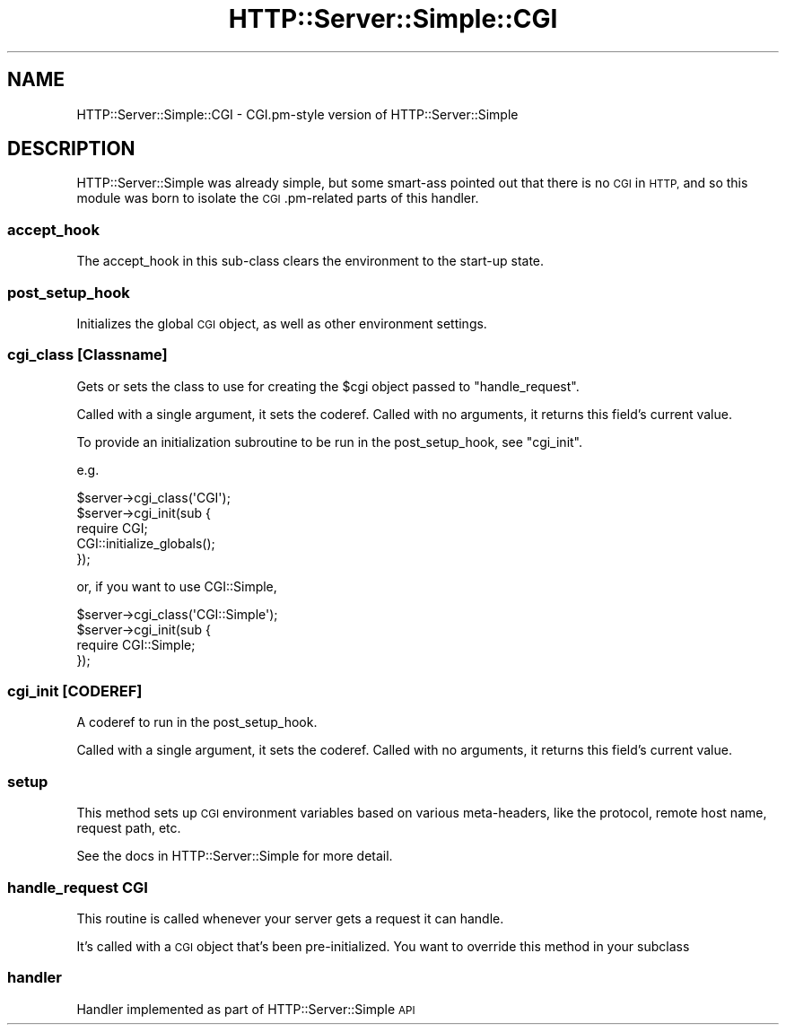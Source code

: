 .\" Automatically generated by Pod::Man 4.10 (Pod::Simple 3.35)
.\"
.\" Standard preamble:
.\" ========================================================================
.de Sp \" Vertical space (when we can't use .PP)
.if t .sp .5v
.if n .sp
..
.de Vb \" Begin verbatim text
.ft CW
.nf
.ne \\$1
..
.de Ve \" End verbatim text
.ft R
.fi
..
.\" Set up some character translations and predefined strings.  \*(-- will
.\" give an unbreakable dash, \*(PI will give pi, \*(L" will give a left
.\" double quote, and \*(R" will give a right double quote.  \*(C+ will
.\" give a nicer C++.  Capital omega is used to do unbreakable dashes and
.\" therefore won't be available.  \*(C` and \*(C' expand to `' in nroff,
.\" nothing in troff, for use with C<>.
.tr \(*W-
.ds C+ C\v'-.1v'\h'-1p'\s-2+\h'-1p'+\s0\v'.1v'\h'-1p'
.ie n \{\
.    ds -- \(*W-
.    ds PI pi
.    if (\n(.H=4u)&(1m=24u) .ds -- \(*W\h'-12u'\(*W\h'-12u'-\" diablo 10 pitch
.    if (\n(.H=4u)&(1m=20u) .ds -- \(*W\h'-12u'\(*W\h'-8u'-\"  diablo 12 pitch
.    ds L" ""
.    ds R" ""
.    ds C` ""
.    ds C' ""
'br\}
.el\{\
.    ds -- \|\(em\|
.    ds PI \(*p
.    ds L" ``
.    ds R" ''
.    ds C`
.    ds C'
'br\}
.\"
.\" Escape single quotes in literal strings from groff's Unicode transform.
.ie \n(.g .ds Aq \(aq
.el       .ds Aq '
.\"
.\" If the F register is >0, we'll generate index entries on stderr for
.\" titles (.TH), headers (.SH), subsections (.SS), items (.Ip), and index
.\" entries marked with X<> in POD.  Of course, you'll have to process the
.\" output yourself in some meaningful fashion.
.\"
.\" Avoid warning from groff about undefined register 'F'.
.de IX
..
.nr rF 0
.if \n(.g .if rF .nr rF 1
.if (\n(rF:(\n(.g==0)) \{\
.    if \nF \{\
.        de IX
.        tm Index:\\$1\t\\n%\t"\\$2"
..
.        if !\nF==2 \{\
.            nr % 0
.            nr F 2
.        \}
.    \}
.\}
.rr rF
.\" ========================================================================
.\"
.IX Title "HTTP::Server::Simple::CGI 3"
.TH HTTP::Server::Simple::CGI 3 "2015-12-04" "perl v5.28.1" "User Contributed Perl Documentation"
.\" For nroff, turn off justification.  Always turn off hyphenation; it makes
.\" way too many mistakes in technical documents.
.if n .ad l
.nh
.SH "NAME"
HTTP::Server::Simple::CGI \- CGI.pm\-style version of HTTP::Server::Simple
.SH "DESCRIPTION"
.IX Header "DESCRIPTION"
HTTP::Server::Simple was already simple, but some smart-ass pointed
out that there is no \s-1CGI\s0 in \s-1HTTP,\s0 and so this module was born to
isolate the \s-1CGI\s0.pm\-related parts of this handler.
.SS "accept_hook"
.IX Subsection "accept_hook"
The accept_hook in this sub-class clears the environment to the
start-up state.
.SS "post_setup_hook"
.IX Subsection "post_setup_hook"
Initializes the global \s-1CGI\s0 object, as well as other environment
settings.
.SS "cgi_class [Classname]"
.IX Subsection "cgi_class [Classname]"
Gets or sets the class to use for creating the \f(CW$cgi\fR object passed to
\&\f(CW\*(C`handle_request\*(C'\fR.
.PP
Called with a single argument, it sets the coderef. Called with no arguments, 
it returns this field's current value.
.PP
To provide an initialization subroutine to be run in the post_setup_hook, 
see \*(L"cgi_init\*(R".
.PP
e.g.
.PP
.Vb 1
\&    $server\->cgi_class(\*(AqCGI\*(Aq);
\&
\&    $server\->cgi_init(sub {
\&        require CGI;
\&        CGI::initialize_globals();
\&    });
.Ve
.PP
or, if you want to use CGI::Simple,
.PP
.Vb 4
\&    $server\->cgi_class(\*(AqCGI::Simple\*(Aq);
\&    $server\->cgi_init(sub {
\&        require CGI::Simple;
\&    });
.Ve
.SS "cgi_init [\s-1CODEREF\s0]"
.IX Subsection "cgi_init [CODEREF]"
A coderef to run in the post_setup_hook.
.PP
Called with a single argument, it sets the coderef. Called with no arguments, 
it returns this field's current value.
.SS "setup"
.IX Subsection "setup"
This method sets up \s-1CGI\s0 environment variables based on various
meta-headers, like the protocol, remote host name, request path, etc.
.PP
See the docs in HTTP::Server::Simple for more detail.
.SS "handle_request \s-1CGI\s0"
.IX Subsection "handle_request CGI"
This routine is called whenever your server gets a request it can
handle.
.PP
It's called with a \s-1CGI\s0 object that's been pre-initialized.
You want to override this method in your subclass
.SS "handler"
.IX Subsection "handler"
Handler implemented as part of HTTP::Server::Simple \s-1API\s0
